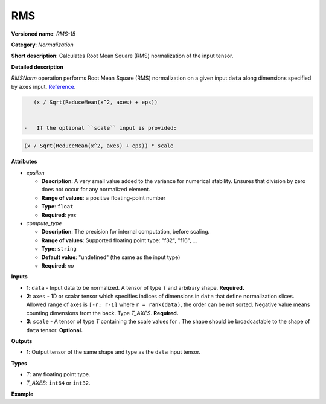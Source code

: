 .. {#openvino_docs_ops_normalization_RMS_15}

RMS
===


.. meta::
  :description: Learn about RMS-15 - a normalization operation.

**Versioned name**: *RMS-15*

**Category**: *Normalization*

**Short description**: Calculates Root Mean Square (RMS) normalization of the input tensor.

**Detailed description**

*RMSNorm* operation performs Root Mean Square (RMS) normalization on a given input ``data`` along dimensions specified by ``axes`` input.
`Reference <https://arxiv.org/abs/1910.07467>`__.

.. code-block:: py

    (x / Sqrt(ReduceMean(x^2, axes) + eps))


 -   If the optional ``scale`` input is provided:

.. code-block:: py

    (x / Sqrt(ReduceMean(x^2, axes) + eps)) * scale


**Attributes**

* *epsilon*

  * **Description**: A very small value added to the variance for numerical stability. Ensures that division by zero does not occur for any normalized element.
  * **Range of values**: a positive floating-point number
  * **Type**: ``float``
  * **Required**: *yes*

* *compute_type*

  * **Description**: The precision for internal computation, before scaling.
  * **Range of values**: Supported floating point type: "f32", "f16", ...
  * **Type**: ``string``
  * **Default value**: "undefined" (the same as the input type)
  * **Required**: *no*


**Inputs**

* **1**: ``data`` - Input data to be normalized. A tensor of type *T* and arbitrary shape. **Required.**

* **2**: ``axes`` - 1D or scalar tensor which specifies indices of dimensions in ``data`` that define normalization slices. Allowed range of axes is ``[-r; r-1]`` where ``r = rank(data)``, the order can be not sorted. Negative value means counting dimensions from the back. Type *T_AXES*. **Required.**

* **3**: ``scale`` - A tensor of type *T* containing the scale values for . The shape should be broadcastable to the shape of ``data`` tensor. **Optional.**


**Outputs**

* **1**: Output tensor of the same shape and type as the ``data`` input tensor.

**Types**

* *T*: any floating point type.
* *T_AXES*: ``int64`` or ``int32``.

**Example**

.. code-block:: xml
   :force:

   <layer ... type="RMS">
       <data eps="1e-6"/>
       <input>
           <port id="0">
               <dim>6</dim>
               <dim>12</dim>
               <dim>10</dim>
               <dim>24</dim>
           </port>
           <port id="1">
               <dim>1</dim> <!-- value of [-1] means normalization over the last dimension -->
           </port>
       </input>
       <output>
           <port id="2">
               <dim>6</dim>
               <dim>12</dim>
               <dim>10</dim>
               <dim>24</dim>
           </port>
       </output>
   </layer>
